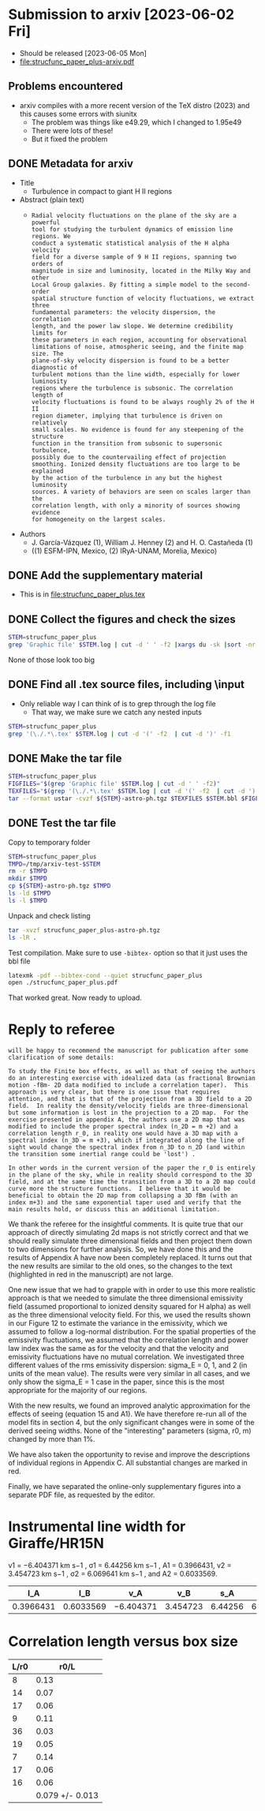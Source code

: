#+OPTIONS: ^:{}
* Submission to arxiv [2023-06-02 Fri]
:PROPERTIES:
:EXPORT_FILE_NAME: submit-to-arxiv
:EXPORT_OPTIONS: toc:nil num:nil
:END:
- Should be released [2023-06-05 Mon]
- [[file:strucfunc_paper_plus-arxiv.pdf]]
** Problems encountered
- arxiv compiles with a more recent version of the TeX distro (2023) and this causes some errors with siunitx
  - The problem was things like e49.29, which I changed to 1.95e49
  - There were lots of these!
  - But it fixed the problem
** DONE Metadata for arxiv
CLOSED: [2023-06-02 Fri 11:36]
- Title
  - Turbulence in compact to giant H II regions
- Abstract (plain text)
  - 
     : Radial velocity fluctuations on the plane of the sky are a powerful
     : tool for studying the turbulent dynamics of emission line regions. We
     : conduct a systematic statistical analysis of the H alpha velocity
     : field for a diverse sample of 9 H II regions, spanning two orders of
     : magnitude in size and luminosity, located in the Milky Way and other
     : Local Group galaxies. By fitting a simple model to the second-order
     : spatial structure function of velocity fluctuations, we extract three
     : fundamental parameters: the velocity dispersion, the correlation
     : length, and the power law slope. We determine credibility limits for
     : these parameters in each region, accounting for observational
     : limitations of noise, atmospheric seeing, and the finite map size. The
     : plane-of-sky velocity dispersion is found to be a better diagnostic of
     : turbulent motions than the line width, especially for lower luminosity
     : regions where the turbulence is subsonic. The correlation length of
     : velocity fluctuations is found to be always roughly 2% of the H II
     : region diameter, implying that turbulence is driven on relatively
     : small scales. No evidence is found for any steepening of the structure
     : function in the transition from subsonic to supersonic turbulence,
     : possibly due to the countervailing effect of projection
     : smoothing. Ionized density fluctuations are too large to be explained
     : by the action of the turbulence in any but the highest luminosity
     : sources. A variety of behaviors are seen on scales larger than the
     : correlation length, with only a minority of sources showing evidence
     : for homogeneity on the largest scales.
- Authors
  - J. García-Vázquez (1), William J. Henney (2) and H. O. Castañeda (1)
  - ((1) ESFM-IPN, Mexico, (2) IRyA-UNAM, Morelia, Mexico)


** DONE Add the supplementary material
CLOSED: [2023-06-02 Fri 10:46]
- This is in [[file:strucfunc_paper_plus.tex]]

** DONE Collect the figures and check the sizes
CLOSED: [2023-06-02 Fri 10:45]
#+begin_src sh :dir .
  STEM=strucfunc_paper_plus
  grep 'Graphic file' $STEM.log | cut -d ' ' -f2 |xargs du -sk |sort -nr
#+end_src

#+RESULTS:
| 2376 | Figures/hii-region-mosaic.pdf                                |
| 1064 | Figures/velocity-maps-mosaic.pdf                             |
|  968 | Figures/model-strucfunc-annotated.pdf                        |
|  688 | Figures/fake-3d-finite-box-images-ems-fluct_sigE_1.pdf       |
|  268 | Figures/corner-emcee-CarC.pdf                                |
|  264 | Figures/corner-emcee-M8.pdf                                  |
|  260 | Figures/corner-emcee-N604H.pdf                               |
|  252 | Figures/corner-emcee-N595.pdf                                |
|  236 | Figures/fake-3d-seeing-nonp-ems-fluct-thumbnails_sigE_1.pdf  |
|  236 | Figures/corner-emcee-HV.pdf                                  |
|  228 | Figures/corner-emcee-Dor.pdf                                 |
|  224 | Figures/corner-emcee-N346.pdf                                |
|  224 | Figures/corner-emcee-HX.pdf                                  |
|  212 | Figures/corner-emcee-OrionS.pdf                              |
|  212 | Figures/corner-emcee-OrionS.pdf                              |
|   96 | Figures/bright-to-vel-fluct-annotated.pdf                    |
|   92 | Figures/sf-emcee-N604H.pdf                                   |
|   88 | Figures/sf-emcee-OrionLH.pdf                                 |
|   88 | Figures/sf-emcee-N595.pdf                                    |
|   88 | Figures/sf-emcee-N346.pdf                                    |
|   88 | Figures/sf-emcee-HX.pdf                                      |
|   88 | Figures/sf-emcee-HV.pdf                                      |
|   88 | Figures/sf-emcee-Dor.pdf                                     |
|   84 | Figures/sf-emcee-OrionS.pdf                                  |
|   84 | Figures/sf-emcee-M8.pdf                                      |
|   84 | Figures/sf-emcee-CarC.pdf                                    |
|   76 | Figures/corner-emcee-OrionLH.pdf                             |
|   56 | Figures/bright-hist-multi.pdf                                |
|   32 | Figures/fake-seeing-nonp-3d-ems-fluc_m4-reduction_sigE_1.pdf |
|   28 | Figures/pdfs.pdf                                             |
|   28 | Figures/fake-3d-finite-box-strucfunc-ems-fluct_sigE_1.pdf    |
|   28 | Figures/corr-los-vs-pos.pdf                                  |
|   20 | Figures/fake-finite-box-fits-ems-fluct_sigE_1.pdf            |
|   20 | Figures/fake-3d-finite-box-effect-ems-fluct_sigE_1.pdf       |
|   20 | Figures/corr-svsL.pdf                                        |
|   20 | Figures/corr-rvsS.pdf                                        |

None of those look too big

** DONE Find all .tex source files, including \input
CLOSED: [2023-06-02 Fri 10:45]

- Only reliable way I can think of is to grep through the log file
  - That way, we make sure we catch any nested inputs
#+begin_src sh :dir . :results verbatim
  STEM=strucfunc_paper_plus
  grep '(\./.*\.tex' $STEM.log | cut -d '(' -f2  | cut -d ')' -f1 
#+end_src

#+RESULTS:
: ./strucfunc_paper_plus.tex
: ./table-results.tex
: ./Corr.tex
: ./sf_appendix_D.tex
: ./table-fit-parameters.tex

** DONE Make the tar file
CLOSED: [2023-06-02 Fri 10:40]
#+begin_src sh :dir .
  STEM=strucfunc_paper_plus
  FIGFILES="$(grep 'Graphic file' $STEM.log | cut -d ' ' -f2)"
  TEXFILES="$(grep '(\./.*\.tex' $STEM.log | cut -d '(' -f2  | cut -d ')' -f1)"
  tar --format ustar -cvzf ${STEM}-astro-ph.tgz $TEXFILES $STEM.bbl $FIGFILES
#+end_src

#+RESULTS:
** DONE Test the tar file
CLOSED: [2023-06-02 Fri 10:45]
Copy to temporary folder
#+begin_src sh :results verbatim
  STEM=strucfunc_paper_plus
  TMPD=/tmp/arxiv-test-$STEM
  rm -r $TMPD
  mkdir $TMPD
  cp ${STEM}-astro-ph.tgz $TMPD
  ls -ld $TMPD
  ls -l $TMPD
#+end_src

#+RESULTS:
: drwxr-xr-x  3 will  wheel  96 Jun  2 11:42 /tmp/arxiv-test-strucfunc_paper_plus
: total 16872
: -rw-r--r--@ 1 will  wheel  8637183 Jun  2 11:42 strucfunc_paper_plus-astro-ph.tgz

Unpack and check listing
#+begin_src sh :results verbatim :dir /tmp/arxiv-test-strucfunc_paper_plus
  tar -xvzf strucfunc_paper_plus-astro-ph.tgz
  ls -lR .
#+end_src

#+RESULTS:
#+begin_example
total 17328
-rw-r--r--   1 will  wheel     1465 Apr 20 14:27 Corr.tex
drwxr-xr-x  37 will  wheel     1184 Jun  2 11:42 Figures
-rw-r--r--   1 will  wheel     1132 Apr 17 13:21 sf_appendix_D.tex
-rw-r--r--@  1 will  wheel  8637183 Jun  2 11:42 strucfunc_paper_plus-astro-ph.tgz
-rw-r--r--   1 will  wheel    33102 Jun  2 10:20 strucfunc_paper_plus.bbl
-rw-r--r--   1 will  wheel   179432 Jun  2 11:12 strucfunc_paper_plus.tex
-rw-r--r--   1 will  wheel     1374 Dec 19 18:46 table-fit-parameters.tex
-rw-r--r--   1 will  wheel     2885 Apr 21 09:24 table-results.tex

./Figures:
total 17592
-rw-r--r--  1 will  wheel    53654 Dec 12 10:17 bright-hist-multi.pdf
-rw-r--r--  1 will  wheel    97690 Dec 12 10:22 bright-to-vel-fluct-annotated.pdf
-rw-r--r--  1 will  wheel   272159 Apr 18 08:43 corner-emcee-CarC.pdf
-rw-r--r--  1 will  wheel   232758 Apr 18 08:43 corner-emcee-Dor.pdf
-rw-r--r--  1 will  wheel   241313 Apr 18 08:43 corner-emcee-HV.pdf
-rw-r--r--  1 will  wheel   227579 Apr 18 08:43 corner-emcee-HX.pdf
-rw-r--r--  1 will  wheel   268833 Apr 18 08:43 corner-emcee-M8.pdf
-rw-r--r--  1 will  wheel   228494 Apr 18 08:43 corner-emcee-N346.pdf
-rw-r--r--  1 will  wheel   255703 Apr 20 14:27 corner-emcee-N595.pdf
-rw-r--r--  1 will  wheel   262619 Apr 18 08:43 corner-emcee-N604H.pdf
-rw-r--r--  1 will  wheel    77472 Apr 18 08:43 corner-emcee-OrionLH.pdf
-rw-r--r--  1 will  wheel   213453 Apr 18 08:43 corner-emcee-OrionS.pdf
-rw-r--r--  1 will  wheel    27080 Apr 20 14:27 corr-los-vs-pos.pdf
-rw-r--r--  1 will  wheel    16456 Apr 20 14:27 corr-rvsS.pdf
-rw-r--r--  1 will  wheel    19779 Apr 20 14:27 corr-svsL.pdf
-rw-r--r--  1 will  wheel    19295 Apr 14 10:09 fake-3d-finite-box-effect-ems-fluct_sigE_1.pdf
-rw-r--r--  1 will  wheel   703097 Apr 14 10:09 fake-3d-finite-box-images-ems-fluct_sigE_1.pdf
-rw-r--r--  1 will  wheel    25631 Apr 14 10:09 fake-3d-finite-box-strucfunc-ems-fluct_sigE_1.pdf
-rw-r--r--  1 will  wheel   241411 Apr 14 10:09 fake-3d-seeing-nonp-ems-fluct-thumbnails_sigE_1.pdf
-rw-r--r--  1 will  wheel    19024 Apr 14 10:09 fake-finite-box-fits-ems-fluct_sigE_1.pdf
-rw-r--r--  1 will  wheel    31392 Apr 14 10:09 fake-seeing-nonp-3d-ems-fluc_m4-reduction_sigE_1.pdf
-rw-r--r--  1 will  wheel  2431067 Jun  2 10:17 hii-region-mosaic.pdf
-rw-r--r--  1 will  wheel   988000 Feb 18  2022 model-strucfunc-annotated.pdf
-rw-r--r--  1 will  wheel    27794 Jul  8  2022 pdfs.pdf
-rw-r--r--  1 will  wheel    84065 Apr 18 08:43 sf-emcee-CarC.pdf
-rw-r--r--  1 will  wheel    87944 Apr 18 08:43 sf-emcee-Dor.pdf
-rw-r--r--  1 will  wheel    89155 Apr 18 08:43 sf-emcee-HV.pdf
-rw-r--r--  1 will  wheel    86621 Apr 18 08:43 sf-emcee-HX.pdf
-rw-r--r--  1 will  wheel    85072 Apr 18 08:43 sf-emcee-M8.pdf
-rw-r--r--  1 will  wheel    86632 Apr 18 08:43 sf-emcee-N346.pdf
-rw-r--r--  1 will  wheel    86527 Apr 20 14:27 sf-emcee-N595.pdf
-rw-r--r--  1 will  wheel    92075 Apr 18 08:43 sf-emcee-N604H.pdf
-rw-r--r--  1 will  wheel    86994 Apr 18 08:43 sf-emcee-OrionLH.pdf
-rw-r--r--  1 will  wheel    85162 Apr 18 08:43 sf-emcee-OrionS.pdf
-rw-r--r--  1 will  wheel  1085590 Jun  2 10:17 velocity-maps-mosaic.pdf
#+end_example

Test compilation. Make sure to use ~-bibtex-~ option so that it just uses the bbl file
#+begin_src sh :results verbatim :dir /tmp/arxiv-test-strucfunc_paper_plus
  latexmk -pdf --bibtex-cond --quiet strucfunc_paper_plus
  open ./strucfunc_paper_plus.pdf
#+end_src

#+RESULTS:
: This is pdfTeX, Version 3.141592653-2.6-1.40.22 (TeX Live 2021) (preloaded format=pdflatex)
:  restricted \write18 enabled.
: entering extended mode
: This is pdfTeX, Version 3.141592653-2.6-1.40.22 (TeX Live 2021) (preloaded format=pdflatex)
:  restricted \write18 enabled.
: entering extended mode
: This is pdfTeX, Version 3.141592653-2.6-1.40.22 (TeX Live 2021) (preloaded format=pdflatex)
:  restricted \write18 enabled.
: entering extended mode

That worked great. Now ready to upload.

* Reply to referee
:PROPERTIES:
:EXPORT_FILE_NAME: reply-to-referee
:EXPORT_OPTIONS: toc:nil num:nil 
:EXPORT_TITLE: Reply to referee
:EXPORT_AUTHOR: García-Vázquez et al
:END:

: will be happy to recommend the manuscript for publication after some
: clarification of some details:
: 
: To study the Finite box effects, as well as that of seeing the authors
: do an interesting exercise with idealized data (as fractional Brownian
: motion -fBm- 2D data modified to include a correlation taper).  This
: approach is very clear, but there is one issue that requires
: attention, and that is that of the projection from a 3D field to a 2D
: field.  In reality the density/velocity fields are three-dimensional
: but some information is lost in the projection to a 2D map.  For the
: exercise presented in appendix A, the authors use a 2D map that was
: modified to include the proper spectral index (n_2D = m +2) and a
: correlation length r_0, in reality one would have a 3D map with a
: spectral index (n_3D = m +3), which if integrated along the line of
: sight would change the spectral index from n_3D to n_2D (and within
: the transition some inertial range could be 'lost') .
: 
: In other words in the current version of the paper the r_0 is entirely
: in the plane of the sky, while in reality should correspond to the 3D
: field, and at the same time the transition from a 3D to a 2D map could
: curve more the structure functions.  I believe that it would be
: beneficial to obtain the 2D map from collapsing a 3D fBm (with an
: index m+3) and the same exponential taper used and verify that the
: main results hold, or discuss this an additional limitation.

We thank the referee for the insightful comments. It is quite true that our approach of directly simulating 2d maps is not strictly correct and that we should really simulate three dimensional fields and then project them down to two dimensions for further analysis. So, we have done this and the results of Appendix A have now been completely replaced. It turns out that the new results are similar to the old ones, so the changes to the text (highlighted in red in the manuscript) are not large.

One new issue that we had to grapple with in order to use this more realistic approach is that we needed to simulate the three dimensional emissivity field (assumed proportional to ionized density squared for H alpha) as well as the three dimensional velocity field.  For this, we used the results shown in our Figure 12 to estimate the variance in the emissivity, which we assumed to follow a log-normal distribution.  For the spatial properties of the emissivity fluctuations, we assumed that the correlation length and power law index was the same as for the velocity and that the velocity and emissivity fluctuations have no mutual correlation.  We investigated three different values of the rms emissivity dispersion: sigma_E = 0, 1, and 2 (in units of the mean value). The results were very similar in all cases, and we only show the sigma_E = 1 case in the paper, since this is the most appropriate for the majority of our regions.  

With the new results, we found an improved analytic approximation for the effects of seeing (equation 15 and A1). We have therefore re-run all of the model fits in section 4, but the only significant changes were in some of the derived seeing widths. None of the "interesting" parameters (sigma, r0, m) changed by more than 1%. 

We have also taken the opportunity to revise and improve the descriptions of individual regions in Appendix C. All substantial changes are marked in red.

Finally, we have separated the online-only supplementary figures into a separate PDF file, as requested by the editor. 




* Instrumental line width for Giraffe/HR15N
v1 = −6.404371 km s−1 , σ1 = 6.44256 km s−1 , A1 = 0.3966431, v2 = 3.454723 km s−1 , σ2 = 6.069641 km s−1 , and A2 = 0.6033569.

|        I_A |        I_B | v_A        |       v_B |      s_A |       s_B | sigma  |
|-----------+-----------+-----------+----------+---------+----------+--------|
| 0.3966431 | 0.6033569 | −6.404371 | 3.454723 | 6.44256 | 6.069641 | l7.871 |
#+TBLFM: $7=sqrt(  (($1 $5**2 + $2 $6**2) / ($1 + $2)) + (($1 $2) ($3 - $4)**2 / ($1 + $2)**2) ) ; f3


* Correlation length versus box size
| L/r0 |            r0/L |
|------+-----------------|
|    8 |            0.13 |
|   14 |            0.07 |
|   17 |            0.06 |
|    9 |            0.11 |
|   36 |            0.03 |
|   19 |            0.05 |
|    7 |            0.14 |
|   17 |            0.06 |
|   16 |            0.06 |
|------+-----------------|
|      | 0.079 +/- 0.013 |
#+TBLFM: $2=1/$1;f2::@11$2=vmeane(@I..@II);f3

